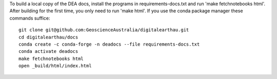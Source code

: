 To build a local copy of the DEA docs, install the programs in
requirements-docs.txt and run 'make fetchnotebooks html'.
After building for the first time, you only need to run 'make html'.
If you use the conda package manager these commands suffice::

  git clone git@github.com:GeoscienceAustralia/digitalearthau.git
  cd digitalearthau/docs
  conda create -c conda-forge -n deadocs --file requirements-docs.txt
  conda activate deadocs
  make fetchnotebooks html
  open _build/html/index.html
